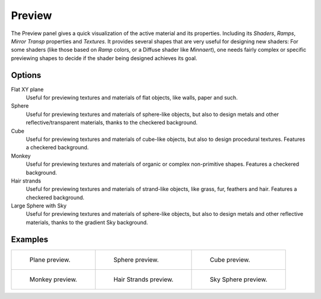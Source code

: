 
*******
Preview
*******

The Preview panel gives a quick visualization of the active material and its properties.
Including its *Shaders*, *Ramps*, *Mirror Transp* properties and *Textures*.
It provides several shapes that are very useful for designing new shaders:
For some shaders (like those based on *Ramp* colors, or a Diffuse shader like *Minnaert*),
one needs fairly complex or specific previewing shapes to decide if the shader being designed achieves its goal.


Options
-------

Flat XY plane
   Useful for previewing textures and materials of flat objects, like walls, paper and such.
Sphere
   Useful for previewing textures and materials of sphere-like objects,
   but also to design metals and other reflective/transparent materials, thanks to the checkered background.
Cube
   Useful for previewing textures and materials of cube-like objects, but also to design procedural textures.
   Features a checkered background.
Monkey
   Useful for previewing textures and materials of organic or complex non-primitive shapes.
   Features a checkered background.
Hair strands
   Useful for previewing textures and materials of strand-like objects, like grass, fur, feathers and hair.
   Features a checkered background.
Large Sphere with Sky
   Useful for previewing textures and materials of sphere-like objects,
   but also to design metals and other reflective materials, thanks to the gradient Sky background.


Examples
--------

.. list-table::

   * - .. figure:: /images/material-matmenu-preview-flat.jpg
          :width: 200px

          Plane preview.

     - .. figure:: /images/material-matmenu-preview-sphere.jpg
          :width: 200px

          Sphere preview.

     - .. figure:: /images/material-matmenu-preview-cube.jpg
          :width: 200px

          Cube preview.

   * - .. figure:: /images/material-matmenu-preview-monkey.jpg
          :width: 200px

          Monkey preview.

     - .. figure:: /images/material-matmenu-preview-strands.jpg
          :width: 200px

          Hair Strands preview.

     - .. figure:: /images/material-matmenu-preview-spheresky.jpg
          :width: 200px

          Sky Sphere preview.
